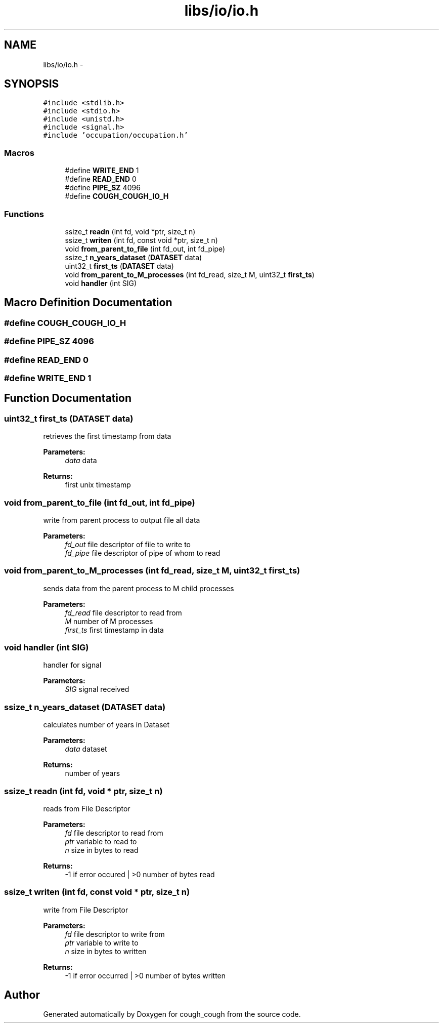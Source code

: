 .TH "libs/io/io.h" 3 "Tue Jun 7 2022" "cough_cough" \" -*- nroff -*-
.ad l
.nh
.SH NAME
libs/io/io.h \- 
.SH SYNOPSIS
.br
.PP
\fC#include <stdlib\&.h>\fP
.br
\fC#include <stdio\&.h>\fP
.br
\fC#include <unistd\&.h>\fP
.br
\fC#include <signal\&.h>\fP
.br
\fC#include 'occupation/occupation\&.h'\fP
.br

.SS "Macros"

.in +1c
.ti -1c
.RI "#define \fBWRITE_END\fP   1"
.br
.ti -1c
.RI "#define \fBREAD_END\fP   0"
.br
.ti -1c
.RI "#define \fBPIPE_SZ\fP   4096"
.br
.ti -1c
.RI "#define \fBCOUGH_COUGH_IO_H\fP"
.br
.in -1c
.SS "Functions"

.in +1c
.ti -1c
.RI "ssize_t \fBreadn\fP (int fd, void *ptr, size_t n)"
.br
.ti -1c
.RI "ssize_t \fBwriten\fP (int fd, const void *ptr, size_t n)"
.br
.ti -1c
.RI "void \fBfrom_parent_to_file\fP (int fd_out, int fd_pipe)"
.br
.ti -1c
.RI "ssize_t \fBn_years_dataset\fP (\fBDATASET\fP data)"
.br
.ti -1c
.RI "uint32_t \fBfirst_ts\fP (\fBDATASET\fP data)"
.br
.ti -1c
.RI "void \fBfrom_parent_to_M_processes\fP (int fd_read, size_t M, uint32_t \fBfirst_ts\fP)"
.br
.ti -1c
.RI "void \fBhandler\fP (int SIG)"
.br
.in -1c
.SH "Macro Definition Documentation"
.PP 
.SS "#define COUGH_COUGH_IO_H"

.SS "#define PIPE_SZ   4096"

.SS "#define READ_END   0"

.SS "#define WRITE_END   1"

.SH "Function Documentation"
.PP 
.SS "uint32_t first_ts (\fBDATASET\fP data)"
retrieves the first timestamp from data 
.PP
\fBParameters:\fP
.RS 4
\fIdata\fP data 
.RE
.PP
\fBReturns:\fP
.RS 4
first unix timestamp 
.RE
.PP

.SS "void from_parent_to_file (int fd_out, int fd_pipe)"
write from parent process to output file all data 
.PP
\fBParameters:\fP
.RS 4
\fIfd_out\fP file descriptor of file to write to 
.br
\fIfd_pipe\fP file descriptor of pipe of whom to read 
.RE
.PP

.SS "void from_parent_to_M_processes (int fd_read, size_t M, uint32_t first_ts)"
sends data from the parent process to M child processes 
.PP
\fBParameters:\fP
.RS 4
\fIfd_read\fP file descriptor to read from 
.br
\fIM\fP number of M processes 
.br
\fIfirst_ts\fP first timestamp in data 
.RE
.PP

.SS "void handler (int SIG)"
handler for signal 
.PP
\fBParameters:\fP
.RS 4
\fISIG\fP signal received 
.RE
.PP

.SS "ssize_t n_years_dataset (\fBDATASET\fP data)"
calculates number of years in Dataset 
.PP
\fBParameters:\fP
.RS 4
\fIdata\fP dataset 
.RE
.PP
\fBReturns:\fP
.RS 4
number of years 
.RE
.PP

.SS "ssize_t readn (int fd, void * ptr, size_t n)"
reads from File Descriptor 
.PP
\fBParameters:\fP
.RS 4
\fIfd\fP file descriptor to read from 
.br
\fIptr\fP variable to read to 
.br
\fIn\fP size in bytes to read 
.RE
.PP
\fBReturns:\fP
.RS 4
-1 if error occured | >0 number of bytes read 
.RE
.PP

.SS "ssize_t writen (int fd, const void * ptr, size_t n)"
write from File Descriptor 
.PP
\fBParameters:\fP
.RS 4
\fIfd\fP file descriptor to write from 
.br
\fIptr\fP variable to write to 
.br
\fIn\fP size in bytes to written 
.RE
.PP
\fBReturns:\fP
.RS 4
-1 if error occurred | >0 number of bytes written 
.RE
.PP

.SH "Author"
.PP 
Generated automatically by Doxygen for cough_cough from the source code\&.
